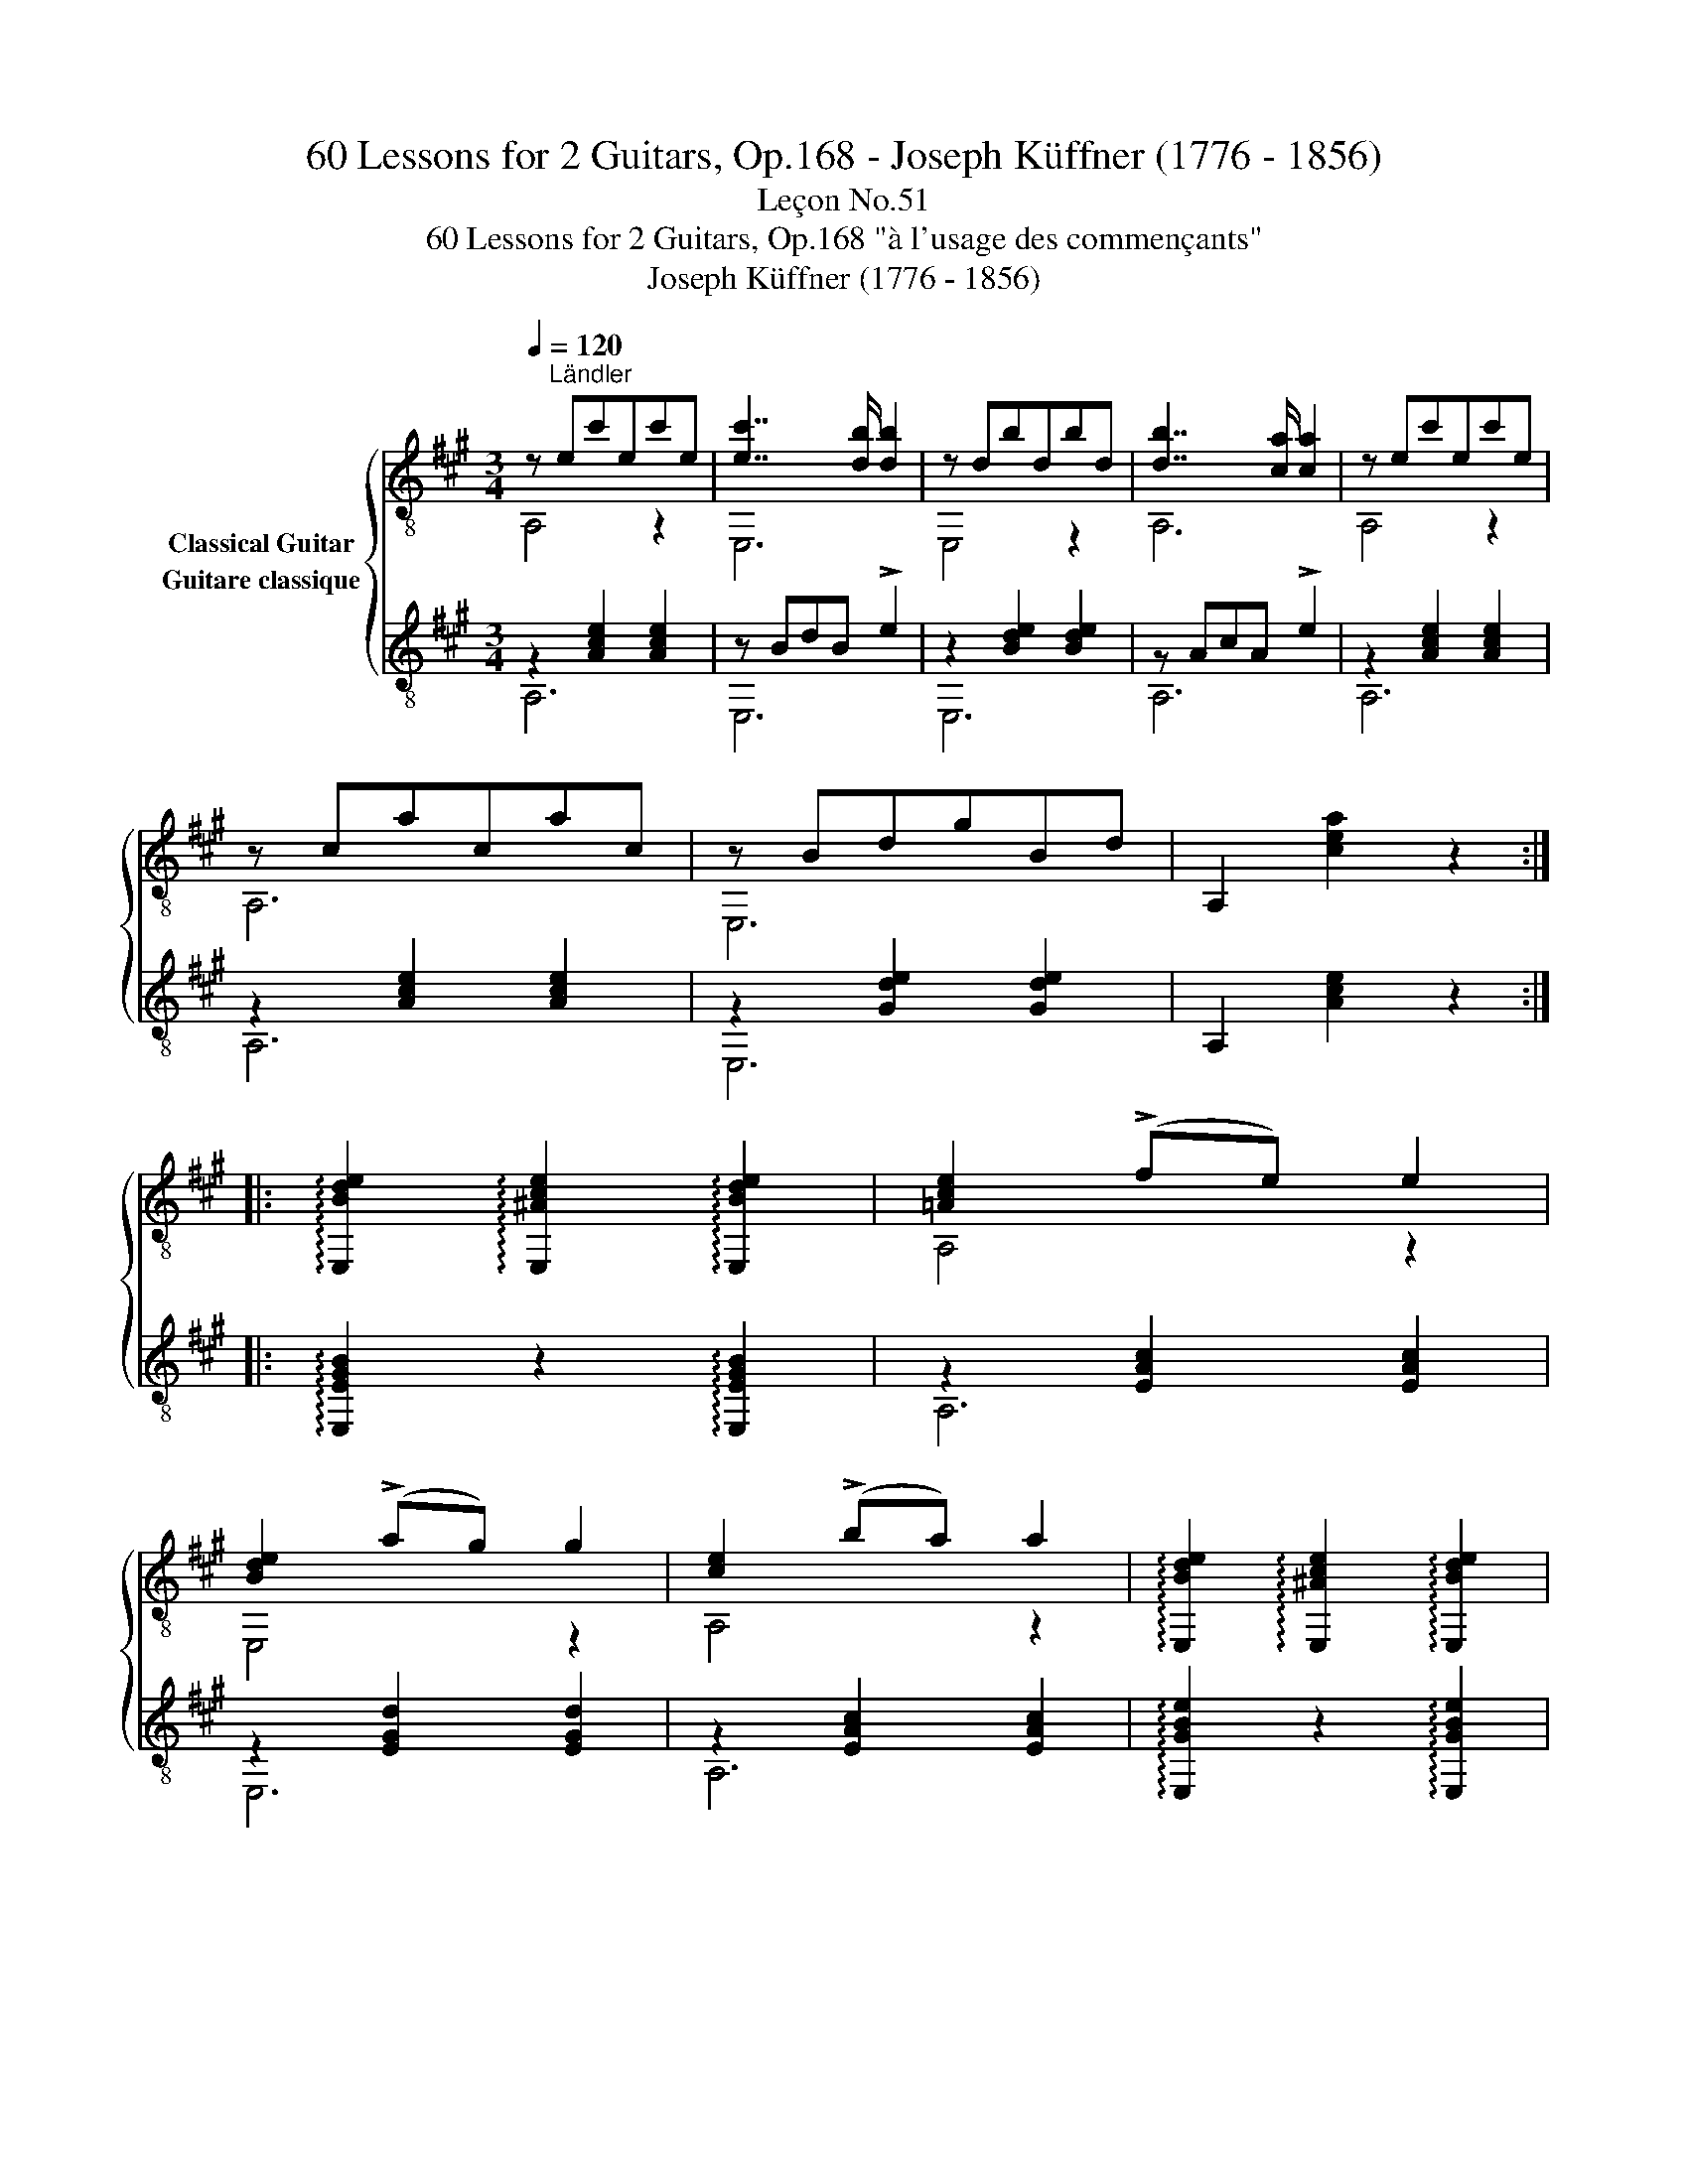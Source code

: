 X:1
T:60 Lessons for 2 Guitars, Op.168 - Joseph Küffner (1776 - 1856)
T:Leçon No.51
T:60 Lessons for 2 Guitars, Op.168 "à l'usage des commençants"
T:Joseph Küffner (1776 - 1856)
%%score { ( 1 2 ) ( 3 4 ) }
L:1/8
Q:1/4=120
M:3/4
K:A
V:1 treble-8 nm="Classical Guitar"
V:2 treble-8 
V:3 treble-8 nm="Guitare classique"
V:4 treble-8 
V:1
"_" z"^Ländler" ec'ec'e | [ec']7/2 [db]/ [db]2 | z dbdbd | [db]7/2 [ca]/ [ca]2 | z ec'ec'e | %5
 z cacac | z BdgBd | A,2 [cea]2 z2 :: %8
"_" !arpeggio![E,Bde]2 !arpeggio![E,^Ace]2 !arpeggio![E,Bde]2 | [=Ace]2 (!>!fe) e2 | %10
 [Bde]2 (!>!ag) g2 | [ce]2 (!>!ba) a2 | !arpeggio![E,Bde]2 !arpeggio![E,^Ace]2 !arpeggio![E,Bde]2 | %13
 [=Ace]2 (!>!fe) e2 | [Bde]2 (!>!ag) g2 | A,2 [cea]2 z2 :| %16
V:2
 A,4 z2 | E,6 | E,4 z2 | A,6 | A,4 z2 | A,6 | E,6 | x6 :: x6 | A,4 z2 | E,4 z2 | A,4 z2 | x6 | %13
 A,4 z2 | E,4 z2 | x6 :| %16
V:3
"_" z2 [Ace]2 [Ace]2 | z BdB !>!e2 | z2 [Bde]2 [Bde]2 | z AcA !>!e2 | z2 [Ace]2 [Ace]2 | %5
 z2 [Ace]2 [Ace]2 | z2 [Gde]2 [Gde]2 | A,2 [Ace]2 z2 :: %8
"_" !arpeggio![E,EGB]2 z2 !arpeggio![E,EGB]2 | z2 [EAc]2 [EAc]2 | z2 [EGd]2 [EGd]2 | %11
 z2 [EAc]2 [EAc]2 | !arpeggio![E,GBe]2 z2 !arpeggio![E,GBe]2 | z2 [Ace]2 [Ace]2 | %14
 z2 [Gde]2 [Gde]2 | A,2 [Ace]2 z2 :| %16
V:4
 A,6 | E,6 | E,6 | A,6 | A,6 | A,6 | E,6 | x6 :: x6 | A,6 | E,6 | A,6 | x6 | A,6 | E,6 | x6 :| %16

